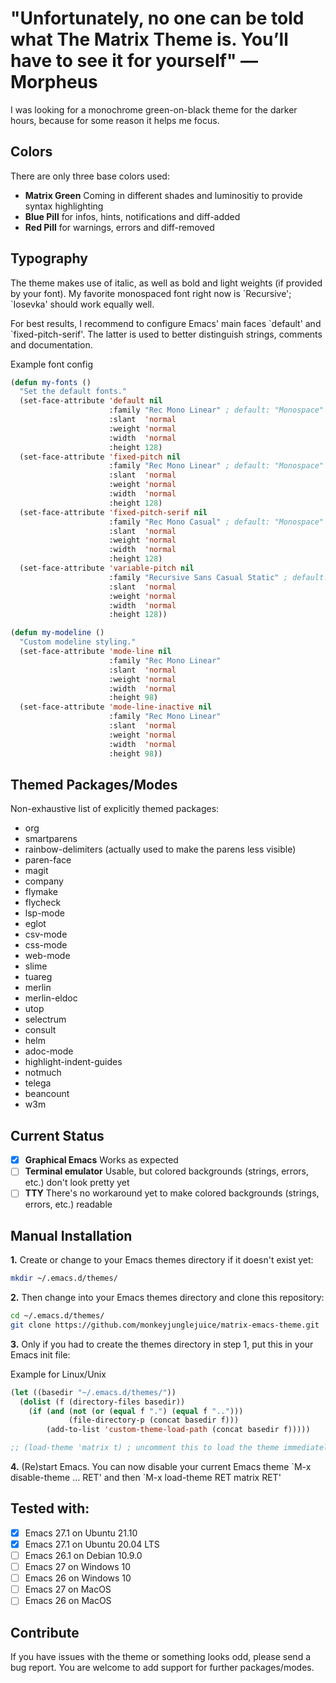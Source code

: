 * "Unfortunately, no one can be told what The Matrix Theme is. You’ll have to see it for yourself" — Morpheus

I was looking for a monochrome green-on-black theme for the darker hours, because for some reason it helps me focus.

** Colors

There are only three base colors used:

- *Matrix Green* Coming in different shades and luminositiy to provide syntax highlighting
- *Blue Pill* for infos, hints, notifications and diff-added
- *Red Pill* for warnings, errors and diff-removed

** Typography

The theme makes use of italic, as well as bold and light weights (if provided by your font). My favorite monospaced font right now is `Recursive'; `Iosevka' should work equally well.

For best results, I recommend to configure Emacs' main faces `default' and `fixed-pitch-serif'. The latter is used to better distinguish strings, comments and documentation.

#+caption: Example font config
#+begin_src emacs-lisp
(defun my-fonts ()
  "Set the default fonts."
  (set-face-attribute 'default nil
                      :family "Rec Mono Linear" ; default: "Monospace"
                      :slant  'normal
                      :weight 'normal
                      :width  'normal
                      :height 128)
  (set-face-attribute 'fixed-pitch nil
                      :family "Rec Mono Linear" ; default: "Monospace"
                      :slant  'normal
                      :weight 'normal
                      :width  'normal
                      :height 128)
  (set-face-attribute 'fixed-pitch-serif nil
                      :family "Rec Mono Casual" ; default: "Monospace"
                      :slant  'normal
                      :weight 'normal
                      :width  'normal
                      :height 128)
  (set-face-attribute 'variable-pitch nil
                      :family "Recursive Sans Casual Static" ; default: "Serif"
                      :slant  'normal
                      :weight 'normal
                      :width  'normal
                      :height 128))

(defun my-modeline ()
  "Custom modeline styling."
  (set-face-attribute 'mode-line nil
                      :family "Rec Mono Linear"
                      :slant  'normal
                      :weight 'normal
                      :width  'normal
                      :height 98)
  (set-face-attribute 'mode-line-inactive nil
                      :family "Rec Mono Linear"
                      :slant  'normal
                      :weight 'normal
                      :width  'normal
                      :height 98))
#+end_src

** Themed Packages/Modes

Non-exhaustive list of explicitly themed packages:

- org
- smartparens
- rainbow-delimiters (actually used to make the parens less visible)
- paren-face
- magit
- company
- flymake
- flycheck
- lsp-mode
- eglot
- csv-mode
- css-mode
- web-mode
- slime
- tuareg
- merlin
- merlin-eldoc
- utop
- selectrum
- consult
- helm
- adoc-mode
- highlight-indent-guides
- notmuch
- telega
- beancount
- w3m

** Current Status

- [X] *Graphical Emacs* Works as expected
- [ ] *Terminal emulator* Usable, but colored backgrounds (strings, errors, etc.) don't look pretty yet
- [ ] *TTY* There's no workaround yet to make colored backgrounds (strings, errors, etc.) readable

** Manual Installation

*1.* Create or change to your Emacs themes directory if it doesn't exist yet:
#+begin_src sh
  mkdir ~/.emacs.d/themes/
#+end_src

*2.* Then change into your Emacs themes directory and clone this repository:
#+begin_src sh
  cd ~/.emacs.d/themes/
  git clone https://github.com/monkeyjunglejuice/matrix-emacs-theme.git
#+end_src

*3.* Only if you had to create the themes directory in step 1, put this in your Emacs init file:
#+caption: Example for Linux/Unix
#+begin_src emacs-lisp
  (let ((basedir "~/.emacs.d/themes/"))
    (dolist (f (directory-files basedir))
      (if (and (not (or (equal f ".") (equal f "..")))
               (file-directory-p (concat basedir f)))
          (add-to-list 'custom-theme-load-path (concat basedir f)))))

  ;; (load-theme 'matrix t) ; uncomment this to load the theme immediately on startup
#+end_src

*4.* (Re)start Emacs. You can now disable your current Emacs theme `M-x disable-theme ... RET' and then `M-x load-theme RET matrix RET'

** Tested with:

- [X] Emacs 27.1 on Ubuntu 21.10
- [X] Emacs 27.1 on Ubuntu 20.04 LTS
- [ ] Emacs 26.1 on Debian 10.9.0
- [ ] Emacs 27 on Windows 10
- [ ] Emacs 26 on Windows 10
- [ ] Emacs 27 on MacOS
- [ ] Emacs 26 on MacOS

** Contribute

If you have issues with the theme or something looks odd, please send a bug report.
You are welcome to add support for further packages/modes.
